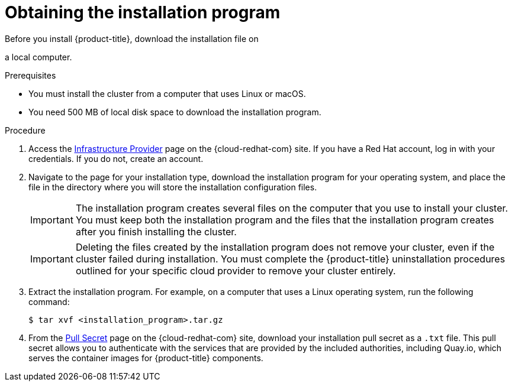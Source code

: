 // Module included in the following assemblies:
//
// * installing/installing_aws/installing-aws-user-infra.adoc
// * installing/installing_aws/installing-aws-customizations.adoc
// * installing/installing_aws/installing-aws-default.adoc
// * installing/installing_aws/installing-aws-network-customizations.adoc
// * installing/installing_azure/installing-azure-customizations.adoc
// * installing/installing_azure/installing-azure-default.adoc
// * installing/installing_bare_metal/installing-bare-metal.adoc
// * installing/installing_gcp/installing-gcp-customizations.adoc
// * installing/installing_gcp/installing-gcp-default.adoc
// * installing/installing_openstack/installing-openstack-installer-custom.adoc
// * installing/installing_openstack/installing-openstack-installer-kuryr.adoc
// * installing/installing_openstack/installing-openstack-installer.adoc
// * installing/installing_vsphere/installing-vsphere.adoc
// * installing/installing_ibm_z/installing-ibm-z.adoc

ifeval::["{context}" == "installing-ibm-z"]
:ibm-z:
endif::[]

[id="installation-obtaining-installer_{context}"]
= Obtaining the installation program

Before you install {product-title}, download the installation file on

ifdef::ibm-z[your provisioning machine.]
ifndef::ibm-z[a local computer.]

.Prerequisites

ifdef::ibm-z[* You must install the cluster from a machine that runs Linux, for example Red Hat Enterprise Linux 8.]
ifndef::ibm-z[* You must install the cluster from a computer that uses Linux or macOS.]

* You need 500 MB of local disk space to download the installation program.

.Procedure

. Access the link:https://cloud.redhat.com/openshift/install[Infrastructure Provider]
page on the {cloud-redhat-com} site. If you have a Red Hat account, log in with your credentials. If you do not, create an account.

. Navigate to the page for your installation type, download the installation program for your operating system, and place the file in the directory where you will store the installation configuration files.
+
[IMPORTANT]
====
The installation program creates several files on the computer that you use to
install your cluster. You must keep both the installation program and the files
that the installation program creates after you finish installing the cluster.
====
+
[IMPORTANT]
====
Deleting the files created by the installation program does not remove your
cluster, even if the cluster failed during installation. You must complete the
{product-title} uninstallation procedures outlined for your specific cloud
provider to remove your cluster entirely.
====

. Extract the installation program. For example, on a computer that uses a Linux
operating system, run the following command:
+
----
$ tar xvf <installation_program>.tar.gz
----

. From the
link:https://cloud.redhat.com/openshift/install/pull-secret[Pull Secret] page on the {cloud-redhat-com} site, download your installation pull secret as a `.txt` file. This pull secret allows you to authenticate with the services that
are provided by the included authorities, including Quay.io, which serves the
container images for {product-title} components.

ifeval::["{context}" == "installing-ibm-z"]
:!ibm-z:
endif::[]
